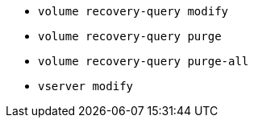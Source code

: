 * `volume recovery-query modify`

* `volume recovery-query purge`

* `volume recovery-query purge-all`

* `vserver modify`
//2024-02 ontapdoc-1646